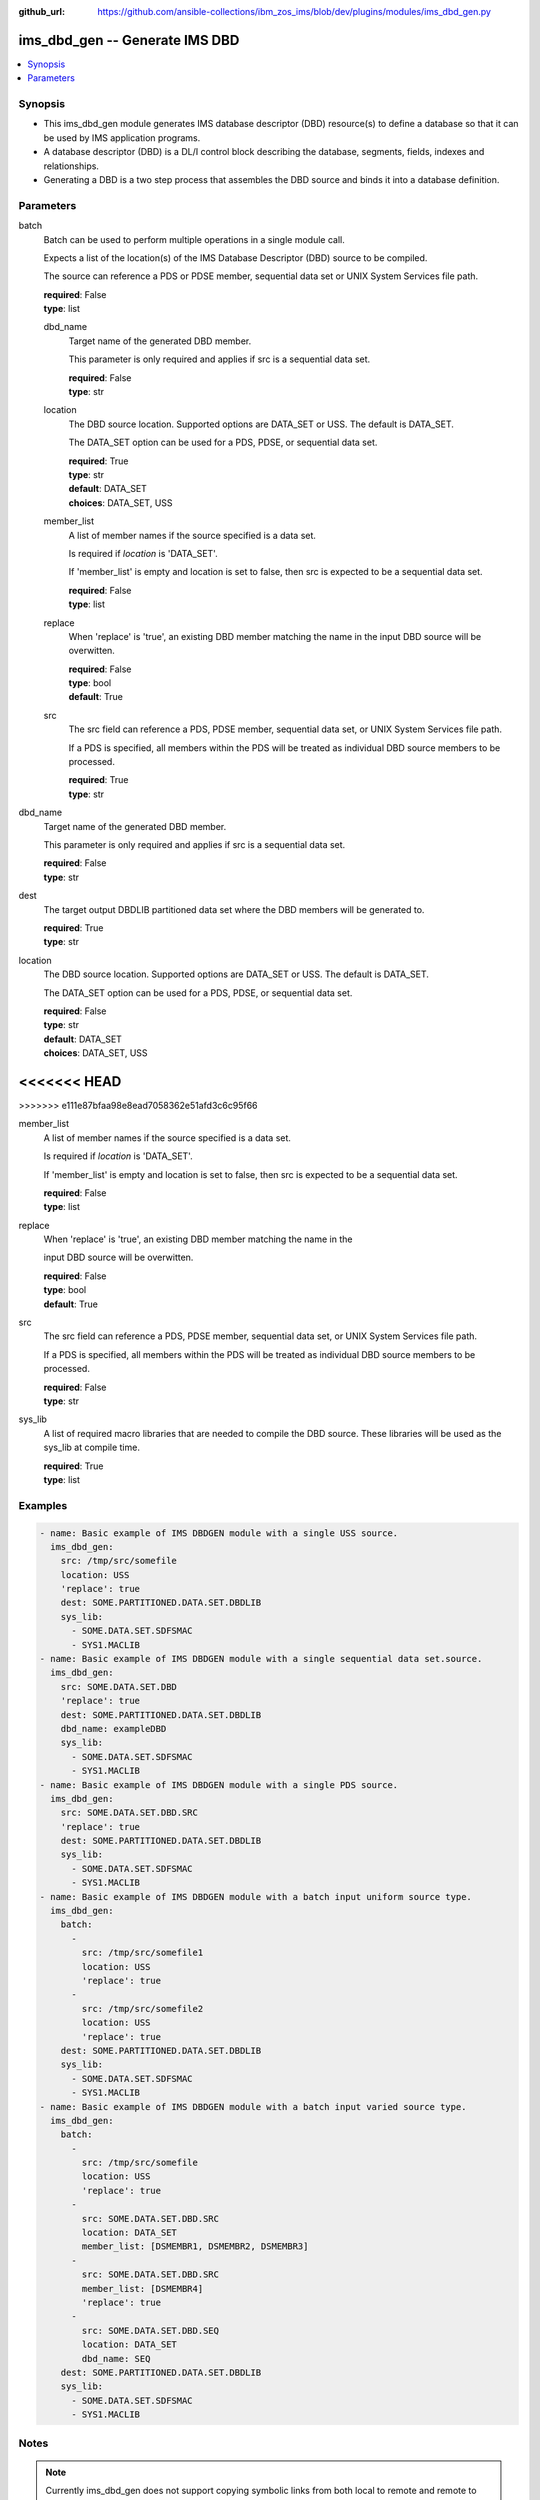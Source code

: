 
:github_url: https://github.com/ansible-collections/ibm_zos_ims/blob/dev/plugins/modules/ims_dbd_gen.py

.. _ims_dbd_gen_module:


ims_dbd_gen -- Generate IMS DBD
===============================



.. contents::
   :local:
   :depth: 1
   

Synopsis
--------
- This ims_dbd_gen module generates IMS database descriptor (DBD) resource(s) to define a database so that it can be used by IMS application programs.
- A database descriptor (DBD) is a DL/I control block describing the database, segments, fields, indexes and relationships.
- Generating a DBD is a two step process that assembles the DBD source and binds it into a database definition.





Parameters
----------


 
     
batch
  Batch can be used to perform multiple operations in a single module call.

  Expects a list of the location(s) of the IMS Database Descriptor (DBD) source to be compiled.

  The source can reference a PDS or PDSE member, sequential data set or UNIX System Services file path.


  | **required**: False
  | **type**: list


 
     
  dbd_name
    Target name of the generated DBD member.

    This parameter is only required and applies if src is a sequential data set.


    | **required**: False
    | **type**: str


 
     
  location
    The DBD source location. Supported options are DATA_SET or USS. The default is DATA_SET.

    The DATA_SET option can be used for a PDS, PDSE, or sequential data set.


    | **required**: True
    | **type**: str
    | **default**: DATA_SET
    | **choices**: DATA_SET, USS


 
     
  member_list
    A list of member names if the source specified is a data set.

    Is required if *location* is 'DATA_SET'.

    If 'member_list' is empty and location is set to false, then src is expected to be a sequential data set.


    | **required**: False
    | **type**: list


 
     
  replace
    When 'replace' is 'true', an existing DBD member matching the name in the input DBD source will be overwitten.


    | **required**: False
    | **type**: bool
    | **default**: True


 
     
  src
    The src field can reference a PDS, PDSE member, sequential data set, or UNIX System Services file path.

    If a PDS is specified, all members within the PDS will be treated as individual DBD source members to be processed.


    | **required**: True
    | **type**: str



 
     
dbd_name
  Target name of the generated DBD member.

  This parameter is only required and applies if src is a sequential data set.


  | **required**: False
  | **type**: str


 
     
dest
  The target output DBDLIB partitioned data set where the DBD members will be generated to.


  | **required**: True
  | **type**: str


 
     
location
  The DBD source location. Supported options are DATA_SET or USS. The default is DATA_SET.

  The DATA_SET option can be used for a PDS, PDSE, or sequential data set.


  | **required**: False
  | **type**: str
  | **default**: DATA_SET
  | **choices**: DATA_SET, USS


<<<<<<< HEAD
=======
 
>>>>>>> e111e87bfaa98e8ead7058362e51afd3c6c95f66
     
member_list
  A list of member names if the source specified is a data set.

  Is required if *location* is 'DATA_SET'.

  If 'member_list' is empty and location is set to false, then src is expected to be a sequential data set.


  | **required**: False
  | **type**: list


 
     
replace
  When 'replace' is 'true', an existing DBD member matching the name in the

  input DBD source will be overwitten.


  | **required**: False
  | **type**: bool
  | **default**: True


 
     
src
  The src field can reference a PDS, PDSE member, sequential data set, or UNIX System Services file path.

  If a PDS is specified, all members within the PDS will be treated as individual DBD source members to be processed.


  | **required**: False
  | **type**: str


 
     
sys_lib
  A list of required macro libraries that are needed to compile the DBD source. These libraries will be used as the sys_lib at compile time.


  | **required**: True
  | **type**: list




Examples
--------

.. code-block:: yaml+jinja

   
   - name: Basic example of IMS DBDGEN module with a single USS source.
     ims_dbd_gen:
       src: /tmp/src/somefile
       location: USS
       'replace': true
       dest: SOME.PARTITIONED.DATA.SET.DBDLIB
       sys_lib:
         - SOME.DATA.SET.SDFSMAC
         - SYS1.MACLIB
   - name: Basic example of IMS DBDGEN module with a single sequential data set.source.
     ims_dbd_gen:
       src: SOME.DATA.SET.DBD
       'replace': true
       dest: SOME.PARTITIONED.DATA.SET.DBDLIB
       dbd_name: exampleDBD
       sys_lib:
         - SOME.DATA.SET.SDFSMAC
         - SYS1.MACLIB
   - name: Basic example of IMS DBDGEN module with a single PDS source.
     ims_dbd_gen:
       src: SOME.DATA.SET.DBD.SRC
       'replace': true
       dest: SOME.PARTITIONED.DATA.SET.DBDLIB
       sys_lib:
         - SOME.DATA.SET.SDFSMAC
         - SYS1.MACLIB
   - name: Basic example of IMS DBDGEN module with a batch input uniform source type.
     ims_dbd_gen:
       batch:
         -
           src: /tmp/src/somefile1
           location: USS
           'replace': true
         -
           src: /tmp/src/somefile2
           location: USS
           'replace': true
       dest: SOME.PARTITIONED.DATA.SET.DBDLIB
       sys_lib:
         - SOME.DATA.SET.SDFSMAC
         - SYS1.MACLIB
   - name: Basic example of IMS DBDGEN module with a batch input varied source type.
     ims_dbd_gen:
       batch:
         -
           src: /tmp/src/somefile
           location: USS
           'replace': true
         -
           src: SOME.DATA.SET.DBD.SRC
           location: DATA_SET
           member_list: [DSMEMBR1, DSMEMBR2, DSMEMBR3]
         -
           src: SOME.DATA.SET.DBD.SRC
           member_list: [DSMEMBR4]
           'replace': true
         -
           src: SOME.DATA.SET.DBD.SEQ
           location: DATA_SET
           dbd_name: SEQ
       dest: SOME.PARTITIONED.DATA.SET.DBDLIB
       sys_lib:
         - SOME.DATA.SET.SDFSMAC
         - SYS1.MACLIB




Notes
-----

.. note::
   Currently ims_dbd_gen does not support copying symbolic links from both local to remote and remote to remote.






Return Values
-------------

      
                              
         batch_result
            | List of output for each DBDGEN run on each element in the list of input source if input is batch.
            
            
            | **type**: list

      
                    
                              
          return_text
            | Status message.
            
              | **returned**: always
            
              | **type**: str

                  
              | **sample**: Invalid input source list being passed without content.
      
            
      
         
                              
          src
            | input dbd src name processed.
            
              | **returned**: always
            
              | **type**: str

      
      
        
      
         
                              
         msg
            | The message of the DBDGEN execution result.
            
            | **returned**: always
            
            | **type**: str

                  
            | **sample**: DBDGEN execution was successful.
      
            
      
         
                              
         rc
            | Module return code (0 for success)
            
            | **returned**: always
            
            | **type**: int

      
      
         
                              
         stderr
            | Module standard error
            
            | **returned**: failure
            
            | **type**: str

                  
            | **sample**: Output data set for DDNAME has invalid record format.
      
            
      
         
                              
         stdout
            | Module standard output
            
            | **returned**: success
            
            | **type**: str

                  
            | **sample**: DBDGEN execution was successful
      
            
      
        
